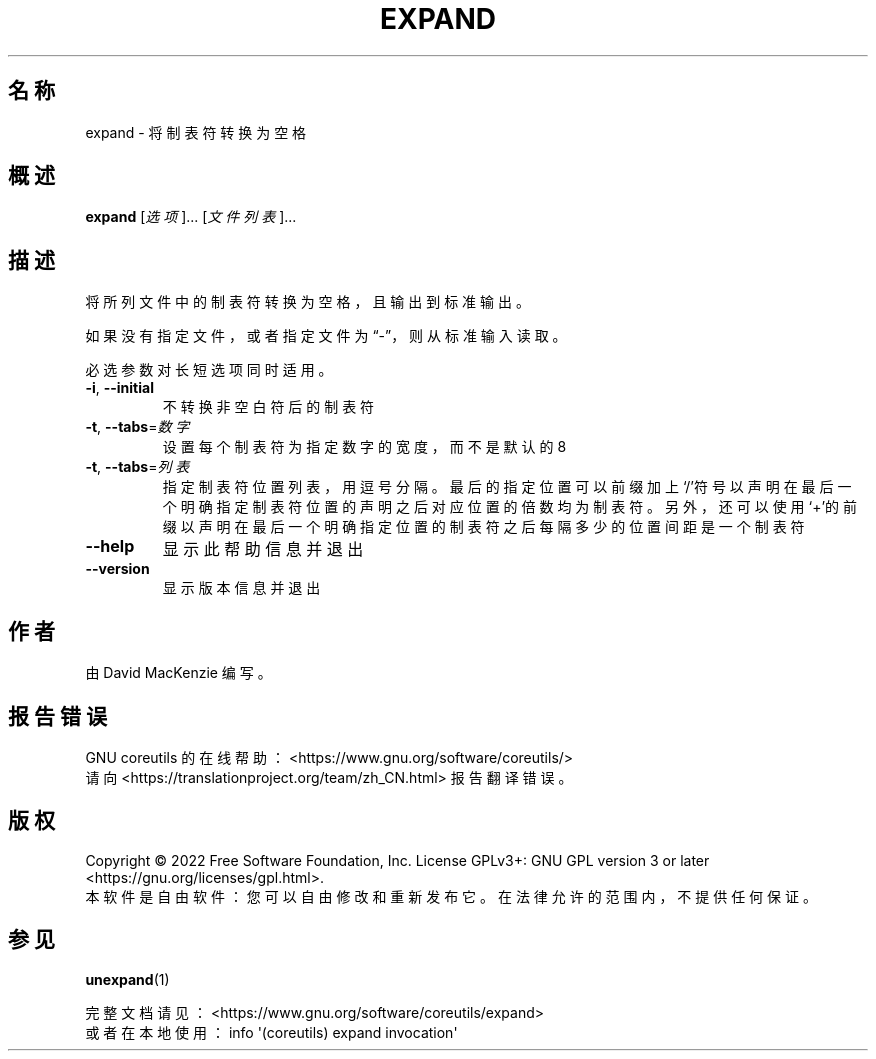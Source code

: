 .\" DO NOT MODIFY THIS FILE!  It was generated by help2man 1.48.5.
.\"*******************************************************************
.\"
.\" This file was generated with po4a. Translate the source file.
.\"
.\"*******************************************************************
.TH EXPAND 1 2022年9月 "GNU coreutils 9.1" 用户命令
.SH 名称
expand \- 将制表符转换为空格
.SH 概述
\fBexpand\fP [\fI\,选项\/\fP]... [\fI\,文件列表\/\fP]...
.SH 描述
.\" Add any additional description here
.PP
将所列文件中的制表符转换为空格，且输出到标准输出。
.PP
如果没有指定文件，或者指定文件为“\-”，则从标准输入读取。
.PP
必选参数对长短选项同时适用。
.TP 
\fB\-i\fP, \fB\-\-initial\fP
不转换非空白符后的制表符
.TP 
\fB\-t\fP, \fB\-\-tabs\fP=\fI\,数字\/\fP
设置每个制表符为指定数字的宽度，而不是默认的 8
.TP 
\fB\-t\fP, \fB\-\-tabs\fP=\fI\,列表\/\fP
指定制表符位置列表，用逗号分隔。最后的指定位置可以前缀加上‘/’符号以声明在最后一个明确指定制表符位置的声明之后对应位置的倍数均为制表符。另外，还可以使用‘+’的前缀以声明在最后一个明确指定位置的制表符之后每隔多少的位置间距是一个制表符
.TP 
\fB\-\-help\fP
显示此帮助信息并退出
.TP 
\fB\-\-version\fP
显示版本信息并退出
.SH 作者
由 David MacKenzie 编写。
.SH 报告错误
GNU coreutils 的在线帮助： <https://www.gnu.org/software/coreutils/>
.br
请向 <https://translationproject.org/team/zh_CN.html> 报告翻译错误。
.SH 版权
Copyright \(co 2022 Free Software Foundation, Inc.  License GPLv3+: GNU GPL
version 3 or later <https://gnu.org/licenses/gpl.html>.
.br
本软件是自由软件：您可以自由修改和重新发布它。在法律允许的范围内，不提供任何保证。
.SH 参见
\fBunexpand\fP(1)
.PP
.br
完整文档请见： <https://www.gnu.org/software/coreutils/expand>
.br
或者在本地使用： info \(aq(coreutils) expand invocation\(aq
